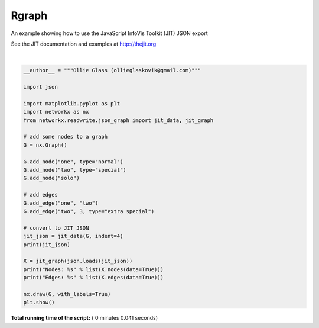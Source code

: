 

.. _sphx_glr_auto_examples_jit_plot_rgraph.py:


======
Rgraph
======

An example showing how to use the JavaScript InfoVis Toolkit (JIT)
JSON export

See the JIT documentation and examples at http://thejit.org





.. image:: /auto_examples/jit/images/sphx_glr_plot_rgraph_001.png
    :align: center


.. rst-class:: sphx-glr-script-out

 Out::

    [
        {
            "id": "one",
            "name": "one",
            "data": {
                "type": "normal"
            },
            "adjacencies": [
                {
                    "nodeTo": "two",
                    "data": {}
                }
            ]
        },
        {
            "id": "two",
            "name": "two",
            "data": {
                "type": "special"
            },
            "adjacencies": [
                {
                    "nodeTo": "one",
                    "data": {}
                },
                {
                    "nodeTo": 3,
                    "data": {
                        "type": "extra special"
                    }
                }
            ]
        },
        {
            "id": "solo",
            "name": "solo",
            "data": {}
        },
        {
            "id": 3,
            "name": 3,
            "data": {},
            "adjacencies": [
                {
                    "nodeTo": "two",
                    "data": {
                        "type": "extra special"
                    }
                }
            ]
        }
    ]
    Nodes: [('one', {'type': 'normal'}), ('two', {'type': 'special'}), (3, {}), ('solo', {})]
    Edges: [('one', 'two', {}), ('two', 3, {'type': 'extra special'})]




|


.. code-block:: python

    __author__ = """Ollie Glass (ollieglaskovik@gmail.com)"""

    import json

    import matplotlib.pyplot as plt
    import networkx as nx
    from networkx.readwrite.json_graph import jit_data, jit_graph

    # add some nodes to a graph
    G = nx.Graph()

    G.add_node("one", type="normal")
    G.add_node("two", type="special")
    G.add_node("solo")

    # add edges
    G.add_edge("one", "two")
    G.add_edge("two", 3, type="extra special")

    # convert to JIT JSON
    jit_json = jit_data(G, indent=4)
    print(jit_json)

    X = jit_graph(json.loads(jit_json))
    print("Nodes: %s" % list(X.nodes(data=True)))
    print("Edges: %s" % list(X.edges(data=True)))

    nx.draw(G, with_labels=True)
    plt.show()

**Total running time of the script:** ( 0 minutes  0.041 seconds)



.. only :: html

 .. container:: sphx-glr-footer


  .. container:: sphx-glr-download

     :download:`Download Python source code: plot_rgraph.py <plot_rgraph.py>`



  .. container:: sphx-glr-download

     :download:`Download Jupyter notebook: plot_rgraph.ipynb <plot_rgraph.ipynb>`


.. only:: html

 .. rst-class:: sphx-glr-signature

    `Gallery generated by Sphinx-Gallery <https://sphinx-gallery.readthedocs.io>`_
